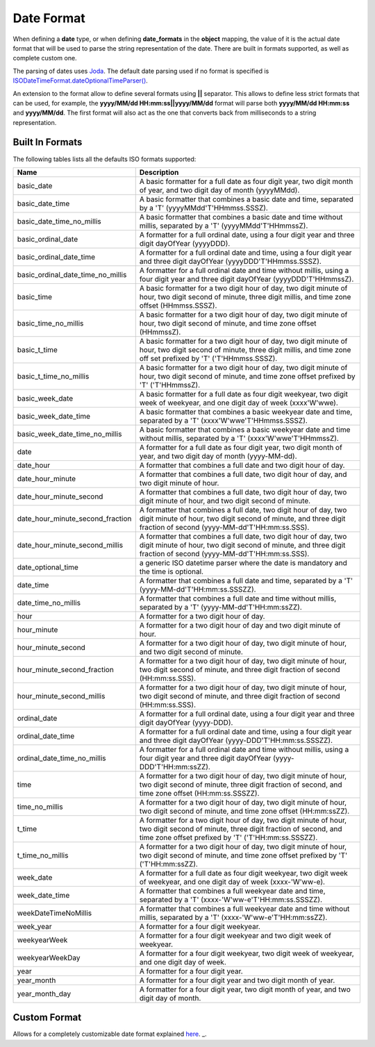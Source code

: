 ===========
Date Format
===========

When defining a **date** type, or when defining **date_formats** in the **object** mapping, the value of it is the actual date format that will be used to parse the string representation of the date. There are built in formats supported, as well as complete custom one.


The parsing of dates uses `Joda <http://joda-time.sourceforge.net/>`_.  The default date parsing used if no format is specified is `ISODateTimeFormat.dateOptionalTimeParser() <http://joda-time.sourceforge.net/api-release/org/joda/time/format/ISODateTimeFormat.html#dateOptionalTimeParser()>`_.  

An extension to the format allow to define several formats using **||** separator. This allows to define less strict formats that can be used, for example, the **yyyy/MM/dd HH:mm:ss||yyyy/MM/dd** format will parse both **yyyy/MM/dd HH:mm:ss** and **yyyy/MM/dd**. The first format will also act as the one that converts back from milliseconds to a string representation.


Built In Formats
================

The following tables lists all the defaults ISO formats supported:


===================================  ==========================================================================================================================================================================================
 Name                                 Description                                                                                                                                                                              
===================================  ==========================================================================================================================================================================================
basic_date                           A basic formatter for a full date as four digit year, two digit month of year, and two digit day of month (yyyyMMdd).                                                                     
basic_date_time                      A basic formatter that combines a basic date and time, separated by a 'T' (yyyyMMdd'T'HHmmss.SSSZ).                                                                                       
basic_date_time_no_millis            A basic formatter that combines a basic date and time without millis, separated by a 'T' (yyyyMMdd'T'HHmmssZ).                                                                            
basic_ordinal_date                   A formatter for a full ordinal date, using a four digit year and three digit dayOfYear (yyyyDDD).                                                                                         
basic_ordinal_date_time              A formatter for a full ordinal date and time, using a four digit year and three digit dayOfYear (yyyyDDD'T'HHmmss.SSSZ).                                                                  
basic_ordinal_date_time_no_millis    A formatter for a full ordinal date and time without millis, using a four digit year and three digit dayOfYear (yyyyDDD'T'HHmmssZ).                                                       
basic_time                           A basic formatter for a two digit hour of day, two digit minute of hour, two digit second of minute, three digit millis, and time zone offset (HHmmss.SSSZ).                              
basic_time_no_millis                 A basic formatter for a two digit hour of day, two digit minute of hour, two digit second of minute, and time zone offset (HHmmssZ).                                                      
basic_t_time                         A basic formatter for a two digit hour of day, two digit minute of hour, two digit second of minute, three digit millis, and time zone off set prefixed by 'T' ('T'HHmmss.SSSZ).          
basic_t_time_no_millis               A basic formatter for a two digit hour of day, two digit minute of hour, two digit second of minute, and time zone offset prefixed by 'T' ('T'HHmmssZ).                                   
basic_week_date                      A basic formatter for a full date as four digit weekyear, two digit week of weekyear, and one digit day of week (xxxx'W'wwe).                                                             
basic_week_date_time                 A basic formatter that combines a basic weekyear date and time, separated by a 'T' (xxxx'W'wwe'T'HHmmss.SSSZ).                                                                            
basic_week_date_time_no_millis       A basic formatter that combines a basic weekyear date and time without millis, separated by a 'T' (xxxx'W'wwe'T'HHmmssZ).                                                                 
date                                 A formatter for a full date as four digit year, two digit month of year, and two digit day of month (yyyy-MM-dd).                                                                         
date_hour                            A formatter that combines a full date and two digit hour of day.                                                                                                                          
date_hour_minute                     A formatter that combines a full date, two digit hour of day, and two digit minute of hour.                                                                                               
date_hour_minute_second              A formatter that combines a full date, two digit hour of day, two digit minute of hour, and two digit second of minute.                                                                   
date_hour_minute_second_fraction     A formatter that combines a full date, two digit hour of day, two digit minute of hour, two digit second of minute, and three digit fraction of second (yyyy-MM-dd'T'HH:mm:ss.SSS).       
date_hour_minute_second_millis       A formatter that combines a full date, two digit hour of day, two digit minute of hour, two digit second of minute, and three digit fraction of second (yyyy-MM-dd'T'HH:mm:ss.SSS).       
date_optional_time                   a generic ISO datetime parser where the date is mandatory and the time is optional.                                                                                                       
date_time                            A formatter that combines a full date and time, separated by a 'T' (yyyy-MM-dd'T'HH:mm:ss.SSSZZ).                                                                                         
date_time_no_millis                  A formatter that combines a full date and time without millis, separated by a 'T' (yyyy-MM-dd'T'HH:mm:ssZZ).                                                                              
hour                                 A formatter for a two digit hour of day.                                                                                                                                                  
hour_minute                          A formatter for a two digit hour of day and two digit minute of hour.                                                                                                                     
hour_minute_second                   A formatter for a two digit hour of day, two digit minute of hour, and two digit second of minute.                                                                                        
hour_minute_second_fraction          A formatter for a two digit hour of day, two digit minute of hour, two digit second of minute, and three digit fraction of second (HH:mm:ss.SSS).                                         
hour_minute_second_millis            A formatter for a two digit hour of day, two digit minute of hour, two digit second of minute, and three digit fraction of second (HH:mm:ss.SSS).                                         
ordinal_date                         A formatter for a full ordinal date, using a four digit year and three digit dayOfYear (yyyy-DDD).                                                                                        
ordinal_date_time                    A formatter for a full ordinal date and time, using a four digit year and three digit dayOfYear (yyyy-DDD'T'HH:mm:ss.SSSZZ).                                                              
ordinal_date_time_no_millis          A formatter for a full ordinal date and time without millis, using a four digit year and three digit dayOfYear (yyyy-DDD'T'HH:mm:ssZZ).                                                   
time                                 A formatter for a two digit hour of day, two digit minute of hour, two digit second of minute, three digit fraction of second, and time zone offset (HH:mm:ss.SSSZZ).                     
time_no_millis                       A formatter for a two digit hour of day, two digit minute of hour, two digit second of minute, and time zone offset (HH:mm:ssZZ).                                                         
t_time                               A formatter for a two digit hour of day, two digit minute of hour, two digit second of minute, three digit fraction of second, and time zone offset prefixed by 'T' ('T'HH:mm:ss.SSSZZ).  
t_time_no_millis                     A formatter for a two digit hour of day, two digit minute of hour, two digit second of minute, and time zone offset prefixed by 'T' ('T'HH:mm:ssZZ).                                      
week_date                            A formatter for a full date as four digit weekyear, two digit week of weekyear, and one digit day of week (xxxx-'W'ww-e).                                                                 
week_date_time                       A formatter that combines a full weekyear date and time, separated by a 'T' (xxxx-'W'ww-e'T'HH:mm:ss.SSSZZ).                                                                              
weekDateTimeNoMillis                 A formatter that combines a full weekyear date and time without millis, separated by a 'T' (xxxx-'W'ww-e'T'HH:mm:ssZZ).                                                                   
week_year                            A formatter for a four digit weekyear.                                                                                                                                                    
weekyearWeek                         A formatter for a four digit weekyear and two digit week of weekyear.                                                                                                                     
weekyearWeekDay                      A formatter for a four digit weekyear, two digit week of weekyear, and one digit day of week.                                                                                             
year                                 A formatter for a four digit year.                                                                                                                                                        
year_month                           A formatter for a four digit year and two digit month of year.                                                                                                                            
year_month_day                       A formatter for a four digit year, two digit month of year, and two digit day of month.                                                                                                   
===================================  ==========================================================================================================================================================================================

Custom Format
=============

Allows for a completely customizable date format explained `here <http://joda-time.sourceforge.net/api-release/org/joda/time/format/DateTimeFormat.html>`_.  _.  
